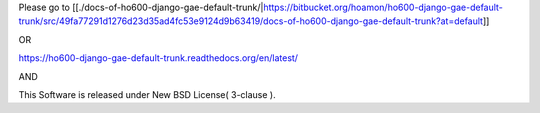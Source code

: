 Please go to [[./docs-of-ho600-django-gae-default-trunk/|https://bitbucket.org/hoamon/ho600-django-gae-default-trunk/src/49fa77291d1276d23d35ad4fc53e9124d9b63419/docs-of-ho600-django-gae-default-trunk?at=default]]

OR

https://ho600-django-gae-default-trunk.readthedocs.org/en/latest/

AND

This Software is released under New BSD License( 3-clause ).